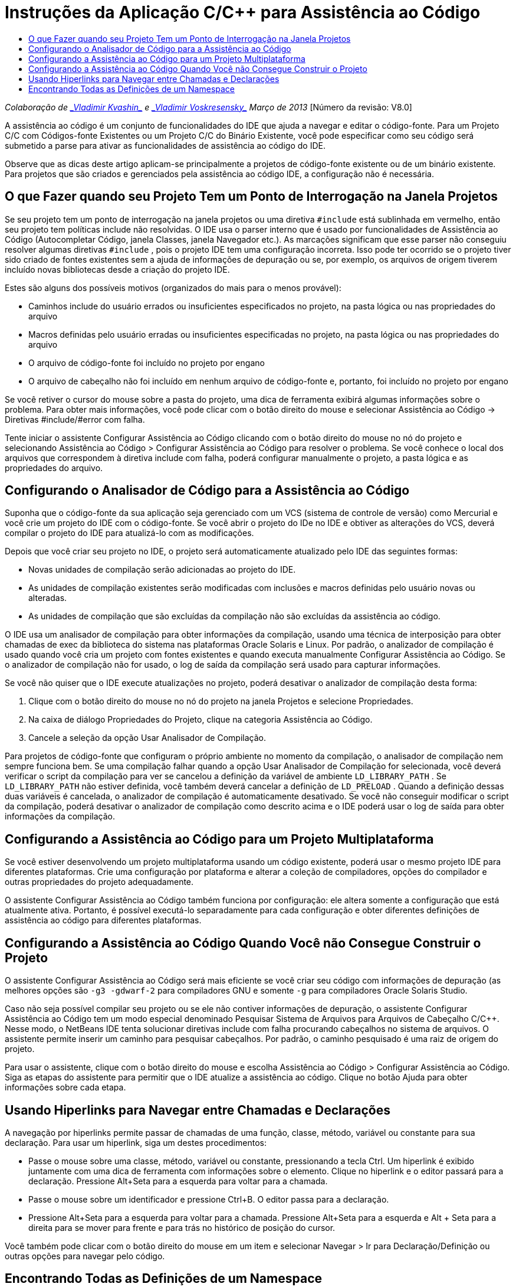 // 
//     Licensed to the Apache Software Foundation (ASF) under one
//     or more contributor license agreements.  See the NOTICE file
//     distributed with this work for additional information
//     regarding copyright ownership.  The ASF licenses this file
//     to you under the Apache License, Version 2.0 (the
//     "License"); you may not use this file except in compliance
//     with the License.  You may obtain a copy of the License at
// 
//       http://www.apache.org/licenses/LICENSE-2.0
// 
//     Unless required by applicable law or agreed to in writing,
//     software distributed under the License is distributed on an
//     "AS IS" BASIS, WITHOUT WARRANTIES OR CONDITIONS OF ANY
//     KIND, either express or implied.  See the License for the
//     specific language governing permissions and limitations
//     under the License.
//

= Instruções da Aplicação C/C++ para Assistência ao Código
:jbake-type: tutorial
:jbake-tags: tutorials 
:markup-in-source: verbatim,quotes,macros
:jbake-status: published
:icons: font
:syntax: true
:source-highlighter: pygments
:toc: left
:toc-title:
:description: Instruções da Aplicação C/C++ para Assistência ao Código - Apache NetBeans
:keywords: Apache NetBeans, Tutorials, Instruções da Aplicação C/C++ para Assistência ao Código

_Colaboração de link:mailto:vladimir.kvashin@oracle.com[+_Vladimir Kvashin_+] e link:mailto:vladimir.voskresensky@oracle.com[+_Vladimir Voskresensky_+]
Março de 2013_ [Número da revisão: V8.0]

A assistência ao código é um conjunto de funcionalidades do IDE que ajuda a navegar e editar o código-fonte. Para um Projeto C/C++ com Códigos-fonte Existentes ou um Projeto C/C++ do Binário Existente, você pode especificar como seu código será submetido a parse para ativar as funcionalidades de assistência ao código do IDE.

Observe que as dicas deste artigo aplicam-se principalmente a projetos de código-fonte existente ou de um binário existente. Para projetos que são criados e gerenciados pela assistência ao código IDE, a configuração não é necessária.

== O que Fazer quando seu Projeto Tem um Ponto de Interrogação na Janela Projetos

Se seu projeto tem um ponto de interrogação na janela projetos ou uma diretiva  ``#include``  está sublinhada em vermelho, então seu projeto tem políticas include não resolvidas. O IDE usa o parser interno que é usado por funcionalidades de Assistência ao Código (Autocompletar Código, janela Classes, janela Navegador etc.). As marcações significam que esse parser não conseguiu resolver algumas diretivas  ``#include`` , pois o projeto IDE tem uma configuração incorreta. Isso pode ter ocorrido se o projeto tiver sido criado de fontes existentes sem a ajuda de informações de depuração ou se, por exemplo, os arquivos de origem tiverem incluído novas bibliotecas desde a criação do projeto IDE.

Estes são alguns dos possíveis motivos (organizados do mais para o menos provável):

* Caminhos include do usuário errados ou insuficientes especificados no projeto, na pasta lógica ou nas propriedades do arquivo
* Macros definidas pelo usuário erradas ou insuficientes especificadas no projeto, na pasta lógica ou nas propriedades do arquivo
* O arquivo de código-fonte foi incluído no projeto por engano
* O arquivo de cabeçalho não foi incluído em nenhum arquivo de código-fonte e, portanto, foi incluído no projeto por engano

Se você retiver o cursor do mouse sobre a pasta do projeto, uma dica de ferramenta exibirá algumas informações sobre o problema. Para obter mais informações, você pode clicar com o botão direito do mouse e selecionar Assistência ao Código -> Diretivas #include/#error com falha.

Tente iniciar o assistente Configurar Assistência ao Código clicando com o botão direito do mouse no nó do projeto e selecionando Assistência ao Código > Configurar Assistência ao Código para resolver o problema. Se você conhece o local dos arquivos que correspondem à diretiva include com falha, poderá configurar manualmente o projeto, a pasta lógica e as propriedades do arquivo.


== Configurando o Analisador de Código para a Assistência ao Código

Suponha que o código-fonte da sua aplicação seja gerenciado com um VCS (sistema de controle de versão) como Mercurial e você crie um projeto do IDE com o código-fonte. Se você abrir o projeto do IDe no IDE e obtiver as alterações do VCS, deverá compilar o projeto do IDE para atualizá-lo com as modificações.

Depois que você criar seu projeto no IDE, o projeto será automaticamente atualizado pelo IDE das seguintes formas:

* Novas unidades de compilação serão adicionadas ao projeto do IDE.
* As unidades de compilação existentes serão modificadas com inclusões e macros definidas pelo usuário novas ou alteradas.
* As unidades de compilação que são excluídas da compilação não são excluídas da assistência ao código.

O IDE usa um analisador de compilação para obter informações da compilação, usando uma técnica de interposição para obter chamadas de exec da biblioteca do sistema nas plataformas Oracle Solaris e Linux. Por padrão, o analizador de compilação é usado quando você cria um projeto com fontes existentes e quando executa manualmente Configurar Assistência ao Código. Se o analizador de compilação não for usado, o log de saída da compilação será usado para capturar informações.

Se você não quiser que o IDE execute atualizações no projeto, poderá desativar o analizador de compilação desta forma:

1. Clique com o botão direito do mouse no nó do projeto na janela Projetos e selecione Propriedades.
2. Na caixa de diálogo Propriedades do Projeto, clique na categoria Assistência ao Código.
3. Cancele a seleção da opção Usar Analisador de Compilação.

Para projetos de código-fonte que configuram o próprio ambiente no momento da compilação, o analisador de compilação nem sempre funciona bem. Se uma compilação falhar quando a opção Usar Analisador de Compilação for selecionada, você deverá verificar o script da compilação para ver se cancelou a definição da variável de ambiente  ``LD_LIBRARY_PATH`` . Se  ``LD_LIBRARY_PATH``  não estiver definida, você também deverá cancelar a definição de  ``LD_PRELOAD`` . Quando a definição dessas duas variáveis é cancelada, o analizador de compilação é automaticamente desativado. Se você não conseguir modificar o script da compilação, poderá desativar o analizador de compilação como descrito acima e o IDE poderá usar o log de saída para obter informações da compilação.


== Configurando a Assistência ao Código para um Projeto Multiplataforma

Se você estiver desenvolvendo um projeto multiplataforma usando um código existente, poderá usar o mesmo projeto IDE para diferentes plataformas. Crie uma configuração por plataforma e alterar a coleção de compiladores, opções do compilador e outras propriedades do projeto adequadamente.

O assistente Configurar Assistência ao Código também funciona por configuração: ele altera somente a configuração que está atualmente ativa. Portanto, é possível executá-lo separadamente para cada configuração e obter diferentes definições de assistência ao código para diferentes plataformas.


== Configurando a Assistência ao Código Quando Você não Consegue Construir o Projeto

O assistente Configurar Assistência ao Código será mais eficiente se você criar seu código com informações de depuração (as melhores opções são  ``-g3 -gdwarf-2``  para compiladores GNU e somente  ``-g``  para compiladores Oracle Solaris Studio.

Caso não seja possível compilar seu projeto ou se ele não contiver informações de depuração, o assistente Configurar Assistência ao Código tem um modo especial denominado Pesquisar Sistema de Arquivos para Arquivos de Cabeçalho C/C++. Nesse modo, o NetBeans IDE tenta solucionar diretivas include com falha procurando cabeçalhos no sistema de arquivos. O assistente permite inserir um caminho para pesquisar cabeçalhos. Por padrão, o caminho pesquisado é uma raiz de origem do projeto.

Para usar o assistente, clique com o botão direito do mouse e escolha Assistência ao Código > Configurar Assistência ao Código. Siga as etapas do assistente para permitir que o IDE atualize a assistência ao código. Clique no botão Ajuda para obter informações sobre cada etapa.


== Usando Hiperlinks para Navegar entre Chamadas e Declarações

A navegação por hiperlinks permite passar de chamadas de uma função, classe, método, variável ou constante para sua declaração. Para usar um hiperlink, siga um destes procedimentos:

* Passe o mouse sobre uma classe, método, variável ou constante, pressionando a tecla Ctrl. Um hiperlink é exibido juntamente com uma dica de ferramenta com informações sobre o elemento. Clique no hiperlink e o editor passará para a declaração. Pressione Alt+Seta para a esquerda para voltar para a chamada.
* Passe o mouse sobre um identificador e pressione Ctrl+B. O editor passa para a declaração.
* Pressione Alt+Seta para a esquerda para voltar para a chamada. Pressione Alt+Seta para a esquerda e Alt + Seta para a direita para se mover para frente e para trás no histórico de posição do cursor.

Você também pode clicar com o botão direito do mouse em um item e selecionar Navegar > Ir para Declaração/Definição ou outras opções para navegar pelo código.


== Encontrando Todas as Definições de um Namespace

Um namespace pode ser definido em diferentes arquivos do projeto. Para navegar entre diferentes definições de namespace, use a janela Classes (Ctrl-9). Clique com o botão direito do mouse no namespace no qual está interessado e selecione Todas as Declarações. Você verá uma lista de todas as definições classificadas por nomes de arquivo.

link:mailto:users@cnd.netbeans.org?subject=subject=Feedback:%20C/C++%20Application%20How-Tos%20-%20NetBeans%20IDE%208.0[+Enviar Feedback neste Tutorial+]
